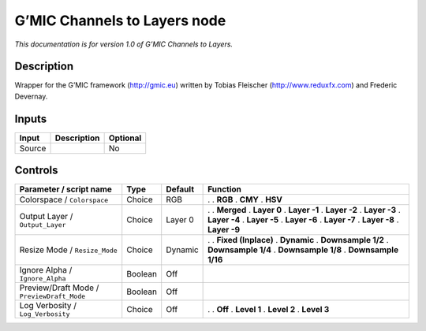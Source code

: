 .. _eu.gmic.ChannelstoLayers:

G’MIC Channels to Layers node
=============================

*This documentation is for version 1.0 of G’MIC Channels to Layers.*

Description
-----------

Wrapper for the G’MIC framework (http://gmic.eu) written by Tobias Fleischer (http://www.reduxfx.com) and Frederic Devernay.

Inputs
------

====== =========== ========
Input  Description Optional
====== =========== ========
Source             No
====== =========== ========

Controls
--------

.. tabularcolumns:: |>{\raggedright}p{0.2\columnwidth}|>{\raggedright}p{0.06\columnwidth}|>{\raggedright}p{0.07\columnwidth}|p{0.63\columnwidth}|

.. cssclass:: longtable

========================================== ======= ======= =====================
Parameter / script name                    Type    Default Function
========================================== ======= ======= =====================
Colorspace / ``Colorspace``                Choice  RGB     .  
                                                           . **RGB**
                                                           . **CMY**
                                                           . **HSV**
Output Layer / ``Output_Layer``            Choice  Layer 0 .  
                                                           . **Merged**
                                                           . **Layer 0**
                                                           . **Layer -1**
                                                           . **Layer -2**
                                                           . **Layer -3**
                                                           . **Layer -4**
                                                           . **Layer -5**
                                                           . **Layer -6**
                                                           . **Layer -7**
                                                           . **Layer -8**
                                                           . **Layer -9**
Resize Mode / ``Resize_Mode``              Choice  Dynamic .  
                                                           . **Fixed (Inplace)**
                                                           . **Dynamic**
                                                           . **Downsample 1/2**
                                                           . **Downsample 1/4**
                                                           . **Downsample 1/8**
                                                           . **Downsample 1/16**
Ignore Alpha / ``Ignore_Alpha``            Boolean Off      
Preview/Draft Mode / ``PreviewDraft_Mode`` Boolean Off      
Log Verbosity / ``Log_Verbosity``          Choice  Off     .  
                                                           . **Off**
                                                           . **Level 1**
                                                           . **Level 2**
                                                           . **Level 3**
========================================== ======= ======= =====================
